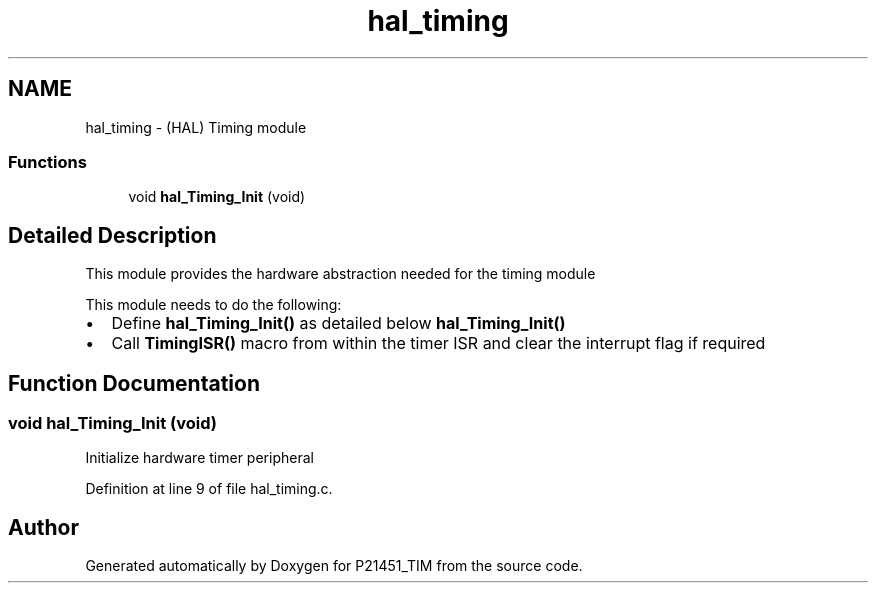 .TH "hal_timing" 3 "Tue Jan 26 2016" "Version 0.1" "P21451_TIM" \" -*- nroff -*-
.ad l
.nh
.SH NAME
hal_timing \- (HAL) Timing module
.SS "Functions"

.in +1c
.ti -1c
.RI "void \fBhal_Timing_Init\fP (void)"
.br
.in -1c
.SH "Detailed Description"
.PP 
This module provides the hardware abstraction needed for the timing module
.PP
This module needs to do the following:
.IP "\(bu" 2
Define \fBhal_Timing_Init()\fP as detailed below \fBhal_Timing_Init()\fP
.IP "\(bu" 2
Call \fBTimingISR()\fP macro from within the timer ISR and clear the interrupt flag if required 
.PP

.SH "Function Documentation"
.PP 
.SS "void hal_Timing_Init (void)"
Initialize hardware timer peripheral 
.PP
Definition at line 9 of file hal_timing\&.c\&.
.SH "Author"
.PP 
Generated automatically by Doxygen for P21451_TIM from the source code\&.
